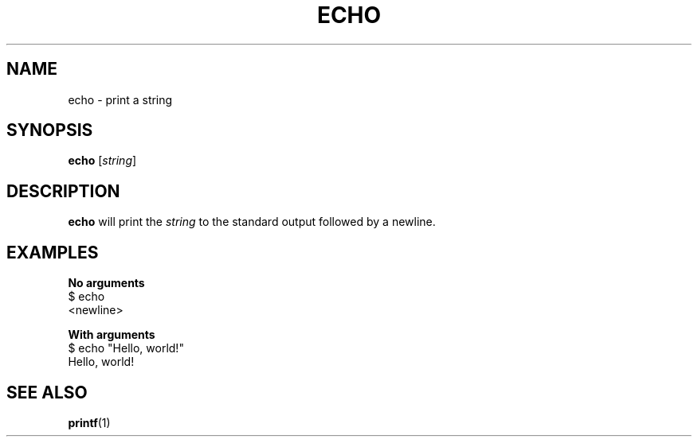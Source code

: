 .\" Copyright (C) astral
.\" See COPYING for details.

.TH ECHO 1

.SH NAME
echo \- print a string

.SH SYNOPSIS
.B echo
[\fIstring\fR]

.SH DESCRIPTION
.B echo
will print the \fIstring\fR to the standard output followed by a newline.

.SH EXAMPLES

.nf
.B No arguments
$ echo
<newline>

.B With arguments
$ echo "Hello, world!"
Hello, world!
.fi

.SH SEE ALSO
.BR printf (1)
